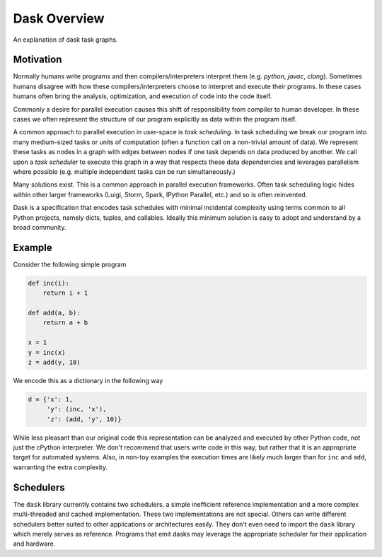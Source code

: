 Dask Overview
=============

An explanation of dask task graphs.


Motivation
----------

Normally humans write programs and then compilers/interpreters interpret them
(e.g.  `python`, `javac`, `clang`).  Sometimes humans disagree with how these
compilers/interpreters choose to interpret and execute their programs.  In
these cases humans often bring the analysis, optimization, and execution of code
into the code itself.

Commonly a desire for parallel execution causes this shift of responsibility
from compiler to human developer.  In these cases we often represent the
structure of our program explicitly as data within the program itself.

A common approach to parallel execution in user-space is *task scheduling*.  In
task scheduling we break our program into many medium-sized tasks or units of
computation (often a function call on a non-trivial amount of data).  We
represent these tasks as nodes in a graph with edges between nodes if one task
depends on data produced by another.  We call upon a *task scheduler* to
execute this graph in a way that respects these data dependencies and leverages
parallelism where possible (e.g. multiple independent tasks can be run
simultaneously.)

Many solutions exist.  This is a common approach in parallel execution
frameworks.  Often task scheduling logic hides within other larger frameworks
(Luigi, Storm, Spark, IPython Parallel, etc.) and so is often reinvented.

Dask is a specification that encodes task schedules with minimal incidental
complexity using terms common to all Python projects, namely dicts, tuples,
and callables.  Ideally this minimum solution is easy to adopt and understand
by a broad community.

Example
-------

.. image:: _static/dask-simple.png
   :height: 400px
   :alt: A simple dask dictionary
   :align: right


Consider the following simple program

.. code-block:: python

   def inc(i):
       return i + 1

   def add(a, b):
       return a + b

   x = 1
   y = inc(x)
   z = add(y, 10)

We encode this as a dictionary in the following way

.. code-block:: python

   d = {'x': 1,
        'y': (inc, 'x'),
        'z': (add, 'y', 10)}

While less pleasant than our original code this representation can be analyzed
and executed by other Python code, not just the cPython interpreter.  We don't
recommend that users write code in this way, but rather that it is an
appropriate target for automated systems.  Also, in non-toy examples the
execution times are likely much larger than for ``inc`` and ``add``, warranting
the extra complexity.


Schedulers
----------

The ``dask`` library currently contains two schedulers, a simple inefficient
reference implementation and a more complex multi-threaded and cached
implementation.  These two implementations are not special.  Others can write
different schedulers better suited to other applications or architectures
easily.  They don't even need to import the ``dask`` library which merely
serves as reference.  Programs that emit dasks may leverage the appropriate
scheduler for their application and hardware.
